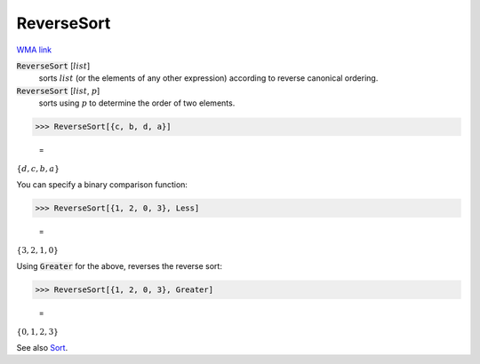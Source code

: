 ReverseSort
===========

`WMA link <https://reference.wolfram.com/language/ref/ReverseSort.html>`_


:code:`ReverseSort` [:math:`list`]
    sorts :math:`list` (or the elements of any other expression) according           to reverse canonical ordering.

:code:`ReverseSort` [:math:`list`, :math:`p`]
    sorts using :math:`p` to determine the order of two elements.





>>> ReverseSort[{c, b, d, a}]

    =
:math:`\left\{d,c,b,a\right\}`



You can specify a binary comparison function:

>>> ReverseSort[{1, 2, 0, 3}, Less]

    =
:math:`\left\{3,2,1,0\right\}`



Using :code:`Greater`  for the above, reverses the reverse sort:

>>> ReverseSort[{1, 2, 0, 3}, Greater]

    =
:math:`\left\{0,1,2,3\right\}`



See also `Sort </doc/reference-of-built-in-symbols/descriptive-statistics/order-statistics/sort/>`_.